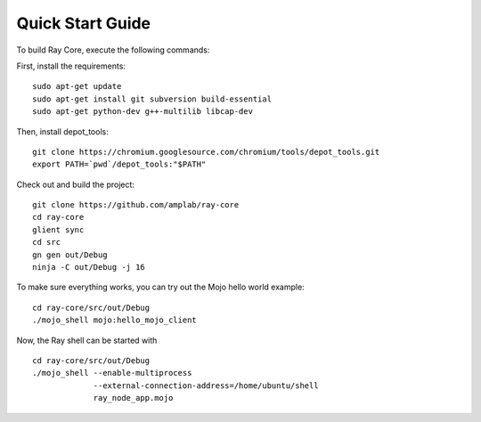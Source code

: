 Quick Start Guide
=================

To build Ray Core, execute the following commands:

First, install the requirements:

::

  sudo apt-get update
  sudo apt-get install git subversion build-essential
  sudo apt-get python-dev g++-multilib libcap-dev

Then, install depot_tools:

::

  git clone https://chromium.googlesource.com/chromium/tools/depot_tools.git
  export PATH=`pwd`/depot_tools:"$PATH"

Check out and build the project:

::

  git clone https://github.com/amplab/ray-core
  cd ray-core
  glient sync
  cd src
  gn gen out/Debug
  ninja -C out/Debug -j 16

To make sure everything works, you can try out the Mojo hello world example:

::

  cd ray-core/src/out/Debug
  ./mojo_shell mojo:hello_mojo_client

Now, the Ray shell can be started with

::

  cd ray-core/src/out/Debug
  ./mojo_shell --enable-multiprocess
               --external-connection-address=/home/ubuntu/shell
               ray_node_app.mojo

